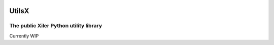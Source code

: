 .. image:: images/logo-128x.png
    :alt: Xiler Icon

UtilsX
================================================

The public Xiler Python utility library
***************************************

Currently WIP
